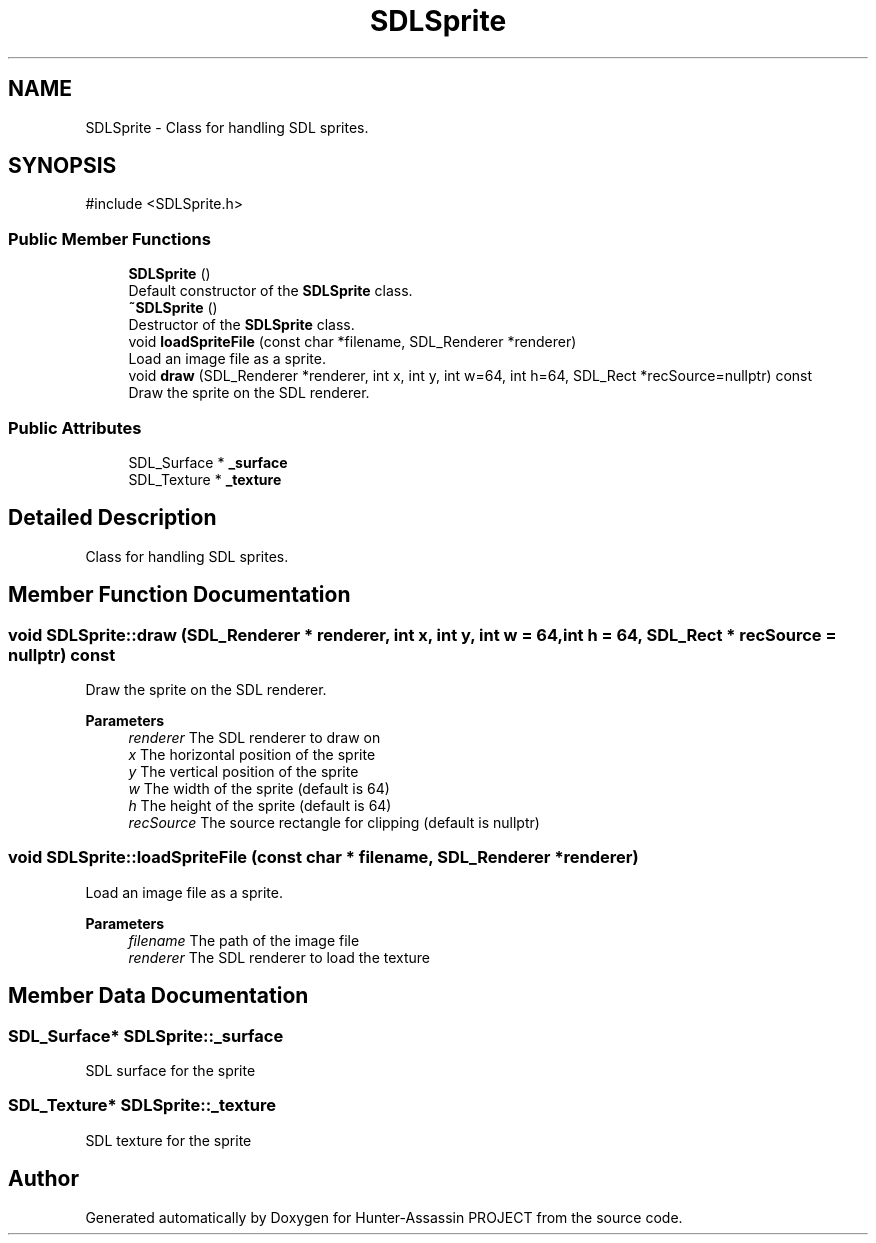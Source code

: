 .TH "SDLSprite" 3 "Hunter-Assassin PROJECT" \" -*- nroff -*-
.ad l
.nh
.SH NAME
SDLSprite \- Class for handling SDL sprites\&.  

.SH SYNOPSIS
.br
.PP
.PP
\fR#include <SDLSprite\&.h>\fP
.SS "Public Member Functions"

.in +1c
.ti -1c
.RI "\fBSDLSprite\fP ()"
.br
.RI "Default constructor of the \fBSDLSprite\fP class\&. "
.ti -1c
.RI "\fB~SDLSprite\fP ()"
.br
.RI "Destructor of the \fBSDLSprite\fP class\&. "
.ti -1c
.RI "void \fBloadSpriteFile\fP (const char *filename, SDL_Renderer *renderer)"
.br
.RI "Load an image file as a sprite\&. "
.ti -1c
.RI "void \fBdraw\fP (SDL_Renderer *renderer, int x, int y, int w=64, int h=64, SDL_Rect *recSource=nullptr) const"
.br
.RI "Draw the sprite on the SDL renderer\&. "
.in -1c
.SS "Public Attributes"

.in +1c
.ti -1c
.RI "SDL_Surface * \fB_surface\fP"
.br
.ti -1c
.RI "SDL_Texture * \fB_texture\fP"
.br
.in -1c
.SH "Detailed Description"
.PP 
Class for handling SDL sprites\&. 
.SH "Member Function Documentation"
.PP 
.SS "void SDLSprite::draw (SDL_Renderer * renderer, int x, int y, int w = \fR64\fP, int h = \fR64\fP, SDL_Rect * recSource = \fRnullptr\fP) const"

.PP
Draw the sprite on the SDL renderer\&. 
.PP
\fBParameters\fP
.RS 4
\fIrenderer\fP The SDL renderer to draw on 
.br
\fIx\fP The horizontal position of the sprite 
.br
\fIy\fP The vertical position of the sprite 
.br
\fIw\fP The width of the sprite (default is 64) 
.br
\fIh\fP The height of the sprite (default is 64) 
.br
\fIrecSource\fP The source rectangle for clipping (default is nullptr) 
.RE
.PP

.SS "void SDLSprite::loadSpriteFile (const char * filename, SDL_Renderer * renderer)"

.PP
Load an image file as a sprite\&. 
.PP
\fBParameters\fP
.RS 4
\fIfilename\fP The path of the image file 
.br
\fIrenderer\fP The SDL renderer to load the texture 
.RE
.PP

.SH "Member Data Documentation"
.PP 
.SS "SDL_Surface* SDLSprite::_surface"
SDL surface for the sprite 
.SS "SDL_Texture* SDLSprite::_texture"
SDL texture for the sprite 

.SH "Author"
.PP 
Generated automatically by Doxygen for Hunter-Assassin PROJECT from the source code\&.
